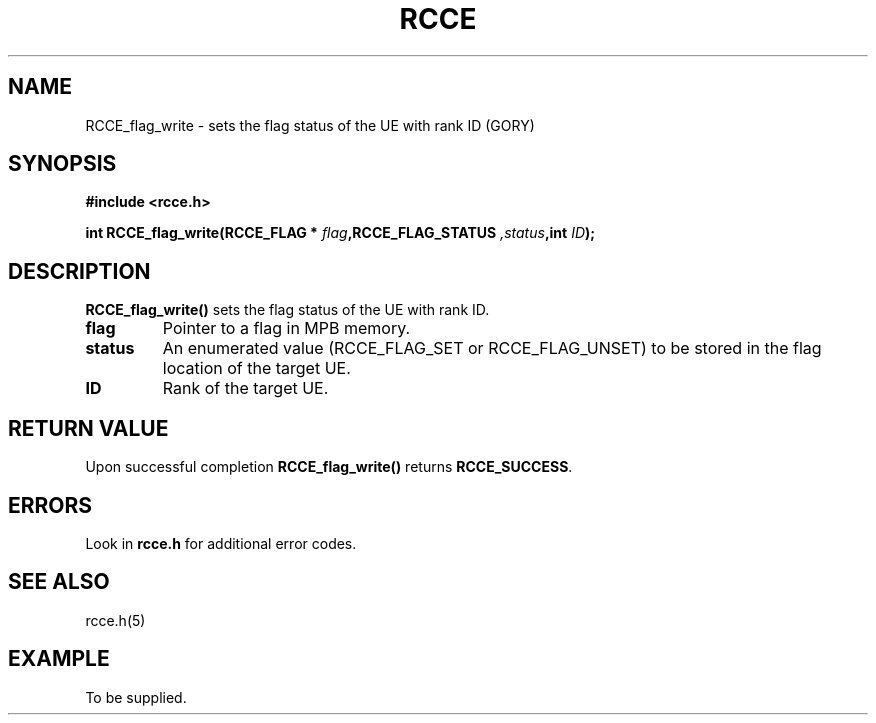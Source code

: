 .TH RCCE 3  2010-06-27 "RCCE MANPAGE" "RCCE Library"
.SH NAME
RCCE_flag_write \- sets the flag status of the UE with rank ID (GORY)
.SH SYNOPSIS
.B #include <rcce.h>
.sp
.BI "int RCCE_flag_write(RCCE_FLAG * " flag ",RCCE_FLAG_STATUS ",status ",int " ID );
.SH DESCRIPTION
.BR RCCE_flag_write()
sets the flag status of the UE with rank ID.

.TP
.B
flag
Pointer to a flag in MPB memory.
.TP
.B
status
An enumerated value (RCCE_FLAG_SET or RCCE_FLAG_UNSET) to be stored in the flag location of the target UE. 
.TP
.B
ID
Rank of the target UE.

.SH "RETURN VALUE"
Upon successful completion
.BR RCCE_flag_write()
returns
.BR RCCE_SUCCESS .

.SH ERRORS
Look in 
.BR rcce.h
for additional error codes.

.SH "SEE ALSO"
rcce.h(5)

.SH EXAMPLE
.PP
To be supplied.
